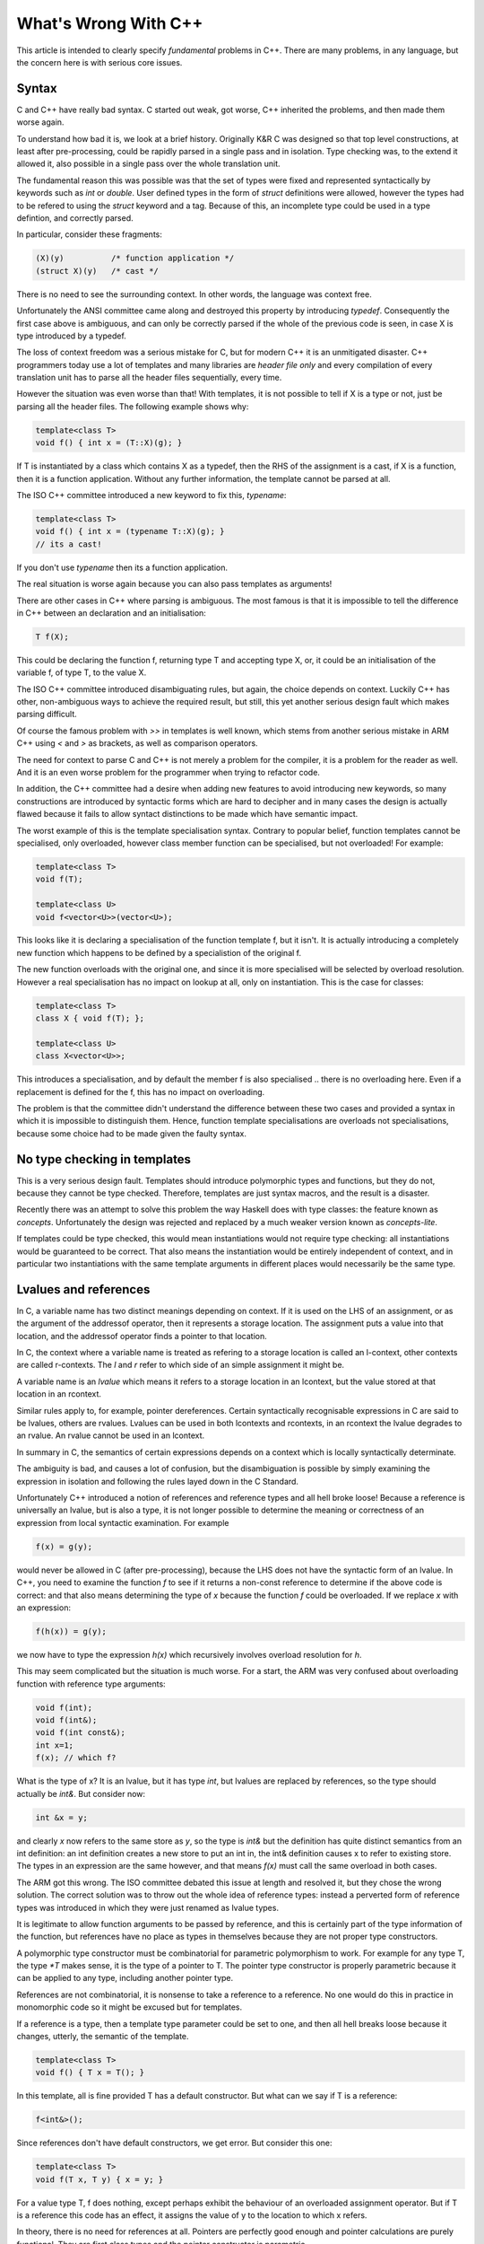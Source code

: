What's Wrong With C++
=====================

This article is intended to clearly specify *fundamental* problems in C++.
There are many problems, in any language, but the concern here is with
serious core issues.

Syntax
------

C and C++ have really bad syntax. C started out weak, got worse,
C++ inherited the problems, and then made them worse again.

To understand how bad it is, we look at a brief history.
Originally K&R C was designed so that top level constructions, at least after
pre-processing, could be rapidly parsed in a single pass and
in isolation. Type checking was, to the extend it allowed it, also possible
in a single pass over the whole translation unit.

The fundamental reason this was possible was that the set of types
were fixed and represented syntactically by keywords such as `int`
or `double`. User defined types in the form of `struct` definitions
were allowed, however the types had to be refered to using
the `struct` keyword and a tag. Because of this, an incomplete
type could be used in a type defintion, and correctly parsed.

In particular, consider these fragments:

.. code-block:: c

  (X)(y)          /* function application */
  (struct X)(y)   /* cast */

There is no need to see the surrounding context. In other words, the
language was context free.

Unfortunately the ANSI committee came along and destroyed this property
by introducing `typedef`. Consequently the first case above is ambiguous,
and can only be correctly parsed if the whole of the previous code
is seen, in case X is type introduced by a typedef.

The loss of context freedom was a serious mistake for C, but for modern
C++ it is an unmitigated disaster. C++ programmers today use a lot of
templates and many libraries are *header file only* and every compilation
of every translation unit has to parse all the header files sequentially,
every time.

However the situation was even worse than that! With templates,
it is not possible to tell if X is a type or not, just be parsing
all the header files. The following example shows why:

.. code-block:: cpp

  template<class T>
  void f() { int x = (T::X)(g); }

If T is instantiated by a class which contains X as a typedef,
then the RHS of the assignment is a cast, if X is a function,
then it is a function application. Without any further information,
the template cannot be parsed at all.

The ISO C++ committee introduced a new keyword to fix this, `typename`:

.. code-block:: cpp

  template<class T>
  void f() { int x = (typename T::X)(g); }
  // its a cast!

If you don't use `typename` then its a function application.

The real situation is worse again because you can also pass
templates as arguments!

There are other cases in C++ where parsing is ambiguous.
The most famous is that it is impossible to tell the difference
in C++ between an declaration and an initialisation:

.. code-block:: cpp

  T f(X);

This could be declaring the function f, returning type T
and accepting type X, or, it could be an initialisation
of the variable f, of type T, to the value X. 

The ISO C++ committee introduced disambiguating rules, but again,
the choice depends on context. Luckily C++ has other, non-ambiguous
ways to achieve the required result, but still, this yet another
serious design fault which makes parsing difficult.

Of course the famous problem with `>>` in templates is well
known, which stems from another serious mistake in ARM C++
using `<` and `>` as brackets, as well as comparison operators.

The need for context to parse C and C++ is not merely a problem
for the compiler, it is a problem for the reader as well.
And it is an even worse problem for the programmer when trying
to refactor code. 

In addition, the C++ committee had a desire when adding new features
to avoid introducing new keywords, so many constructions are introduced
by syntactic forms which are hard to decipher and in many cases
the design is actually flawed because it fails to allow syntact
distinctions to be made which have semantic impact.

The worst example of this is the template specialisation
syntax. Contrary to popular belief, function templates
cannot be specialised, only overloaded, however
class member function can be specialised, but not
overloaded! For example:

.. code-block:: cpp

  template<class T>
  void f(T);
  
  template<class U>
  void f<vector<U>>(vector<U>);

This looks like it is declaring a specialisation of 
the function template f, but it isn't. It is actually
introducing a completely new function which happens
to be defined by a specialistion of the original f.

The new function overloads with the original one,
and since it is more specialised will be selected
by overload resolution. However a real specialisation
has no impact on lookup at all, only on instantiation.
This is the case for classes:

.. code-block:: cpp

  template<class T>
  class X { void f(T); };

  template<class U>
  class X<vector<U>>;

This introduces a specialisation, and by default
the member f is also specialised .. there is no
overloading here. Even if a replacement is defined
for the f, this has no impact on overloading.

The problem is that the committee didn't understand
the difference between these two cases and provided
a syntax in which it is impossible to distinguish them.
Hence, function template specialisations are overloads
not specialisations, because some choice had to be
made given the faulty syntax.

No type checking in templates
-----------------------------

This is a very serious design fault. Templates should introduce
polymorphic types and functions, but they do not, because
they cannot be type checked. Therefore, templates are just
syntax macros, and the result is a disaster.

Recently there was an attempt to solve this problem the
way Haskell does with type classes: the feature known
as `concepts`. Unfortunately the design was rejected and
replaced by a much weaker version known as `concepts-lite`.

If templates could be type checked, this would mean
instantiations would not require type checking:
all instantiations would be guaranteed to be correct.
That also means the instantiation would be entirely independent
of context, and in particular two instantiations with the 
same template arguments in different places would necessarily
be the same type.

Lvalues and references
----------------------

In C, a variable name has two distinct meanings
depending on context. If it is used on the LHS
of an assignment, or as the argument of the addressof operator,
then it represents a storage location. The assignment puts
a value into that location, and the addressof operator finds
a pointer to that location.

In C, the context where a variable name is treated as
refering to a storage location is called an l-context,
other contexts are called r-contexts. The `l` and `r`
refer to which side of an simple assignment it might be.

A variable name is an `lvalue` which means it refers to
a storage location in an lcontext, but the value stored
at that location in an rcontext.

Similar rules apply to, for example, pointer dereferences.
Certain syntactically recognisable expressions in C are
said to be lvalues, others are rvalues. Lvalues can be used
in both lcontexts and rcontexts, in an rcontext the lvalue
degrades to an rvalue. An rvalue cannot be used in an lcontext.

In summary in C, the semantics of certain expressions depends
on a context which is locally syntactically determinate.

The ambiguity is bad, and causes a lot of confusion, but
the disambiguation is possible by simply examining the
expression in isolation and following the rules layed
down in the C Standard.

Unfortunately C++ introduced a notion of references
and reference types and all hell broke loose!
Because a reference is universally an lvalue, but is
also a type, it is not longer possible to determine 
the meaning or correctness of an expression from local syntactic
examination. For example

.. code-block:: cpp

  f(x) = g(y);

would never be allowed in C (after pre-processing), because the
LHS does not have the syntactic form of an lvalue. In C++,
you need to examine the function `f` to see if it returns a non-const
reference to determine if the above code is correct: and that also
means determining the type of `x` because the function `f` could be
overloaded. If we replace `x` with an expression:

.. code-block:: cpp

  f(h(x)) = g(y);

we now have to type the expression `h(x)` which recursively involves
overload resolution for `h`.

This may seem complicated but the situation is much worse.
For a start, the ARM was very confused about overloading
function with reference type arguments:

.. code-block:: cpp

  void f(int);
  void f(int&);
  void f(int const&);
  int x=1;
  f(x); // which f?

What is the type of x? It is an lvalue, but it has type `int`,
but lvalues are replaced by references, so the type should
actually be `int&`. But consider now:

.. code-block:: cpp

  int &x = y;

and clearly `x` now refers to the same store as `y`, so the type
is `int&` but the definition has quite distinct semantics from
an int definition: an int definition creates a new store to
put an int in, the int& definition causes x to refer to
existing store. The types in an expression are the same however,
and that means `f(x)` must call the same overload in both cases.

The ARM got this wrong. The ISO committee debated this issue at length
and resolved it, but they chose the wrong solution. The correct solution
was to throw out the whole idea of reference types: instead a perverted
form of reference types was introduced in which they were just renamed
as lvalue types.

It is legitimate to allow function arguments to be passed by reference,
and this is certainly part of the type information of the function,
but references have no place as types in themselves because they
are not proper type constructors.

A polymorphic type constructor must be combinatorial for 
parametric polymorphism to work. For example for any type T,
the type `*T` makes sense, it is the type of a pointer to T.
The pointer type constructor is properly parametric
because it can be applied to any type, including another pointer 
type.

References are not combinatorial, it is nonsense to take a reference
to a reference. No one would do this in practice in monomorphic code
so it might be excused but for templates. 

If a reference is a type, then a template type parameter could be
set to one, and then all hell breaks loose because it changes,
utterly, the semantic of the template.

.. code-block:: cpp

  template<class T>
  void f() { T x = T(); }

In this template, all is fine provided T has a default constructor.
But what can we say if T is a reference:

.. code-block:: cpp

  f<int&>();

Since references don't have default constructors, we get error.
But consider this one:

.. code-block:: cpp

  template<class T>
  void f(T x, T y) { x = y; }

For a value type T, f does nothing, except perhaps exhibit the behaviour
of an overloaded assignment operator. But if T is a reference
this code has an effect, it assigns the value of y to the
location to which x refers.

In theory, there is no need for references at all. Pointers are perfectly
good enough and pointer calculations are purely functional. They are
first class types and the pointer constructor is parametric.

Introducing references was a serious design fault. It has lead
to introduction of even worse design faults including `decltype`
to handle the problems.

Const
-----

Const is another thing inherited from C and messed up in C++
very badly.

In C, the type syntax makes it seem like you can have a const type.
This is not the case. The syntax is misleading, there are no const types
in C. In C there are pointers to const, and that is all.

It may seem otherwise examining this code:

.. code-block:: cpp

  int const x = 1;
  int const *px = &x;

In C, x has the type int, not const int. Rather, C introduces a new
form of lvalue, a const lvalue. If you take the address of a const
lvalue you get a pointer to const. But as an rvalue, x has type int.

Of course it works the other way too:

.. code-block:: cpp

  *px = 1; // error, const lvalue!

Because px is a pointer to const, a derefernce produces a const
lvalue which can be addressed but not assigned to.

Const lvalues in C cause a problem though because now, the kind
of lvalue is context dependent. In C++ this is true as well.

There is another problem with const: that which is pointed
at by a const pointer need not be immutable because of aliasing.
C introduced the `restrict` keyword to enhance optimisation opportunities
since overlapping array arguments were never allowed in Fortran,
and Fortran remained the premier numerical programming language for
decades (and still is). Restrict disallows aliasing and so a
restricted const pointer, whilst still does not pointer to immutable
store, can be assumed to point at store which doesn't change during
the lifetime of the function.

In C++ all hope is lost when we consider templates. Because both
const and reference are effectively types, the semantics of a template
are utterly indeterminate until it is instantiated. Weird effects
can occur, and be type correct, when instantiating a template
with a const and/or reference type.

Offsets
-------

In C, address arithmetic can be done with casts, and by use
of the `offsetof` macro. The result isn't type safe, but
all useful calculations can be done.

In C++, a type safe version of the `offsetof` macro was introduced,
namely a type *pointer to member*. Unfortunately, the ISO committee
again made a mess of things by insisting on pointers to members working
with virtual functions and classes. As a result, the full calculus is
incomplete.

In principle, if you have a struct nested in another struct,
you should be able to calculate the offset of a member of the inner
struct by adding the offset of the member of the outer struct with
respect to the outer struct, to the offset of the inner member,
with respect to the inner struct, obtaining the offset of the inner
member with respect to the outer struct. Unfortunately, there is no syntax
to do this addition, in part because the calulation cannot be done in
the presence of bases. The problem is, you need to know the layout
of the classes to do the operation: given a pointer to the outer struct,
you can add the outer pointer to member, then the inner one, to obtain
a pointer to the inner member, but the operation isn't associative,
so you cannot add the pointers to members together first.

Of course it can be done with a closure, that is, with lazy evaluation,
but this requires a pointer to member to be an arbitrarily complex
data type with indeterminate storage requirements.

Pointers to member of ordinary non-OO style structs are vitally
important because they are first class projections, and they should
be composable.

Object Orientation
------------------

Adding OO to C gave us the slogan for early C++ as `C with classes`.
It seemed like a good idea at the time, but object orientation
is fraught with peril and it has been established for a long time
that it does not provide a general mechanism for providing abstract
data types. This is due to what is called the `covariance problem`,
which requires the argument of a method to be contra-variant.
Unfortunately to implement a binary operator we require covariance,
and so OO cannot represent even binary operators. It is still useful
when a method has no arguments, that is, for properties, or, when
the arguments are invariant, for example for character device drivers.

No one takes OO seriously in modern C++: most programming uses templates
which is roughly functional programming.

Classes introduced a whole host of bugs. Arrays of value of a derive type
can be implicitly converted to arrays of the base type via the degradation
of array types to pointers to the first member, which then results in
increments and random accesses to the array using the size of the base
type as an offset instead of the derived type.

This is not the only unsound feature introduces. Another well known
example is the ability of a class constructor to export a non-const pointer to 
itself, even if the value is specified as const. This is because in the body
of a constructor the this pointer is non-const, which is required for
storing values in the object.

Another related unsoundness in the type system is that in a constructor body,
the whole of the currently in scope class is visible, including bases.
Unfortunately, with muliple inheritance there is no assurance that all
the bases have been constructed yet.

Worse, the constructor body can invoke a virtual function which would,
after the whole object is built, dispatch to a method of the complete type.
In single inheritance, the virtual table can be built for the base first,
so a dispatch in a derived class constructor will work correctly for that
point in time provided it doesn't dispatch to a method in the current
class and depend on members which have no yet been set.

Unfortunately, with multiple inheritance and virtual bases,
it is not possible to assure the correct virtual table is installed,
because a virtual base can dispatch to an as yet unconstructed derived
class which is not even visible to the current class.  This is known
as sibling dispatch:

.. code-block:: cpp

   struct V { virtual void f()=0; };
   struct D : virtual V { void f(); };
   struct E : virtual V { E() { f(); } };
   struct X : E, D {};

The problem here is that E is constructed first and it calls f() which dispatchs
via its base V to D's override of f. The problem is D hasn't been constructed
yet and so the virtual table in V points f off into thin air, typically
to a run time diagnostic followed by a program abort  which usually says that
a pure virtual has been called. Of course once X is completed the dispatch
would work just fine.

How Felix fixes the problems
----------------------------

Felix fixes all the above problems.

Parsing
+++++++

First, the language is designed so that, with one exception,
all top level constructs, including any file, can be parsed
independently of context. 

All files can be parsed independently of all others, however
the rule for constructions has an exception: if a scope,
including a file scope, opens a syntax module (called a DSSL
in Felix), then the grammar parsed changes from the current
grammar at the point of the open directive.

Opening new grammar is unusual in most code, and when used
in a file it is usually done at the top of the file so it
applies to the whole file. The grammar extensions are scoped
so they cannot be exported from the file, and, if used
inside some scope such as a class, they cannot be exported
from the class.

Syntactic complexity
++++++++++++++++++++

Felix fixes the arcane complexity of C++ by the simple expedient
of throwing out the whole grammar and starting afresh.

Indeed, the grammar in Felix is part of the library, in user space,
so considerable complexity can and is introduced, but there is
an opportunity to design the syntax in a sane manner.

One specific feature that should be noted is that in Felix
there are no keywords. Felix uses a GLR+ extensible parser
and recognises identifiers as keywords only in a context sensitive
manner. There are a lot of such context sensitive keywors but
they can be designed into the grammar with impunity because
most of the time they are effective only in the context for which
they're introduced, and where there is an conflict, Felix provides
a special lexical form to force recognition of an identifier.
For example:

.. code-block:: felix

  var var = 1;
  n"var" = var;
  println$ var;

Here, the first `var` is in a context where it is treated as a keyword whilst
the second is not, so it is treated as an identifier. The third use would be
treated as a keyword so we use the special lexeme which forces interpretation
of an identifier. The fourth and fifth contexts treat `var` and an identifier.

Lvalues and references
++++++++++++++++++++++

Felix has no concept of a reference, it just uses pointers.
There is only one allowed kind of lvalue, namely a variable name,
and only one operation on it, namely to take its address.

In principle even this is not the case: in Felix a variable
definition of a name `x` is actually a pointer which has to be
dereferenced to get a value, but the language does this automatically
and the use of the addressing operator merely inhibits this 
behaviour.

Felix uses the following to store values:

.. code-block:: felix

  var x = 1;
  var px = &x;
  px <- 2;
  storeat (px, 2);
  &x <- 1;
  x = 1;

The `<-` symbol is an infix operator which invokes the `storeat` procedure,
which is the *only* way to store a value supported by the language.
The last line is an assignment, but that is actually syntactic sugar
for a call to the storeat procedure to the address of the LHS,
and it cannot be used for components of a product type, only simple
variables.

To store values into the component of a product type, Felix uses
first class projections which apply to pointers. For example:

.. code-block:: felix

  struct X { x:int; };
  var a = X (1);
  &a.x <- a.x + 1;

In the last line, the RHS symbol `x` is actually a value projection of type:

.. code-block:: felix

  X -> int

Projections are first class functions. There is no "member access syntax" either.
Instead, operator dot (.) is unniversally just reverse application. Therefore
you can write this as well:

.. code-block:: felix

  x &a <- x a + 1;


Here you can see `x` is overloaded so that as well as the type of the value
projection, there is also an overload for pointers:

.. code-block:: felix

  &X -> &int

This overload calculates the address of the member and so now you can
store in the member.

Const
+++++

Felix, like C++, has a const pointer type, however unlike C++ there
are no references (they're not needed, see above). And there is
no confusion about const types, there is no such thing in either
language but in C++ the syntax suggests there is. Instead in Felix
we have read only and write only pointers:

.. code-block:: felix

  x &>a <- *(x &<a) + 1;

The LHS address of operator returns a write only pointer, whilst the
RHS operator a read only pointer. Read/write pointers use the plain &
operator and the type is a subtype of both read only and write only
pointers.


Object Orientation
++++++++++++++++++

Felix fixes this problem by annihilation. There is no OO in Felix.




